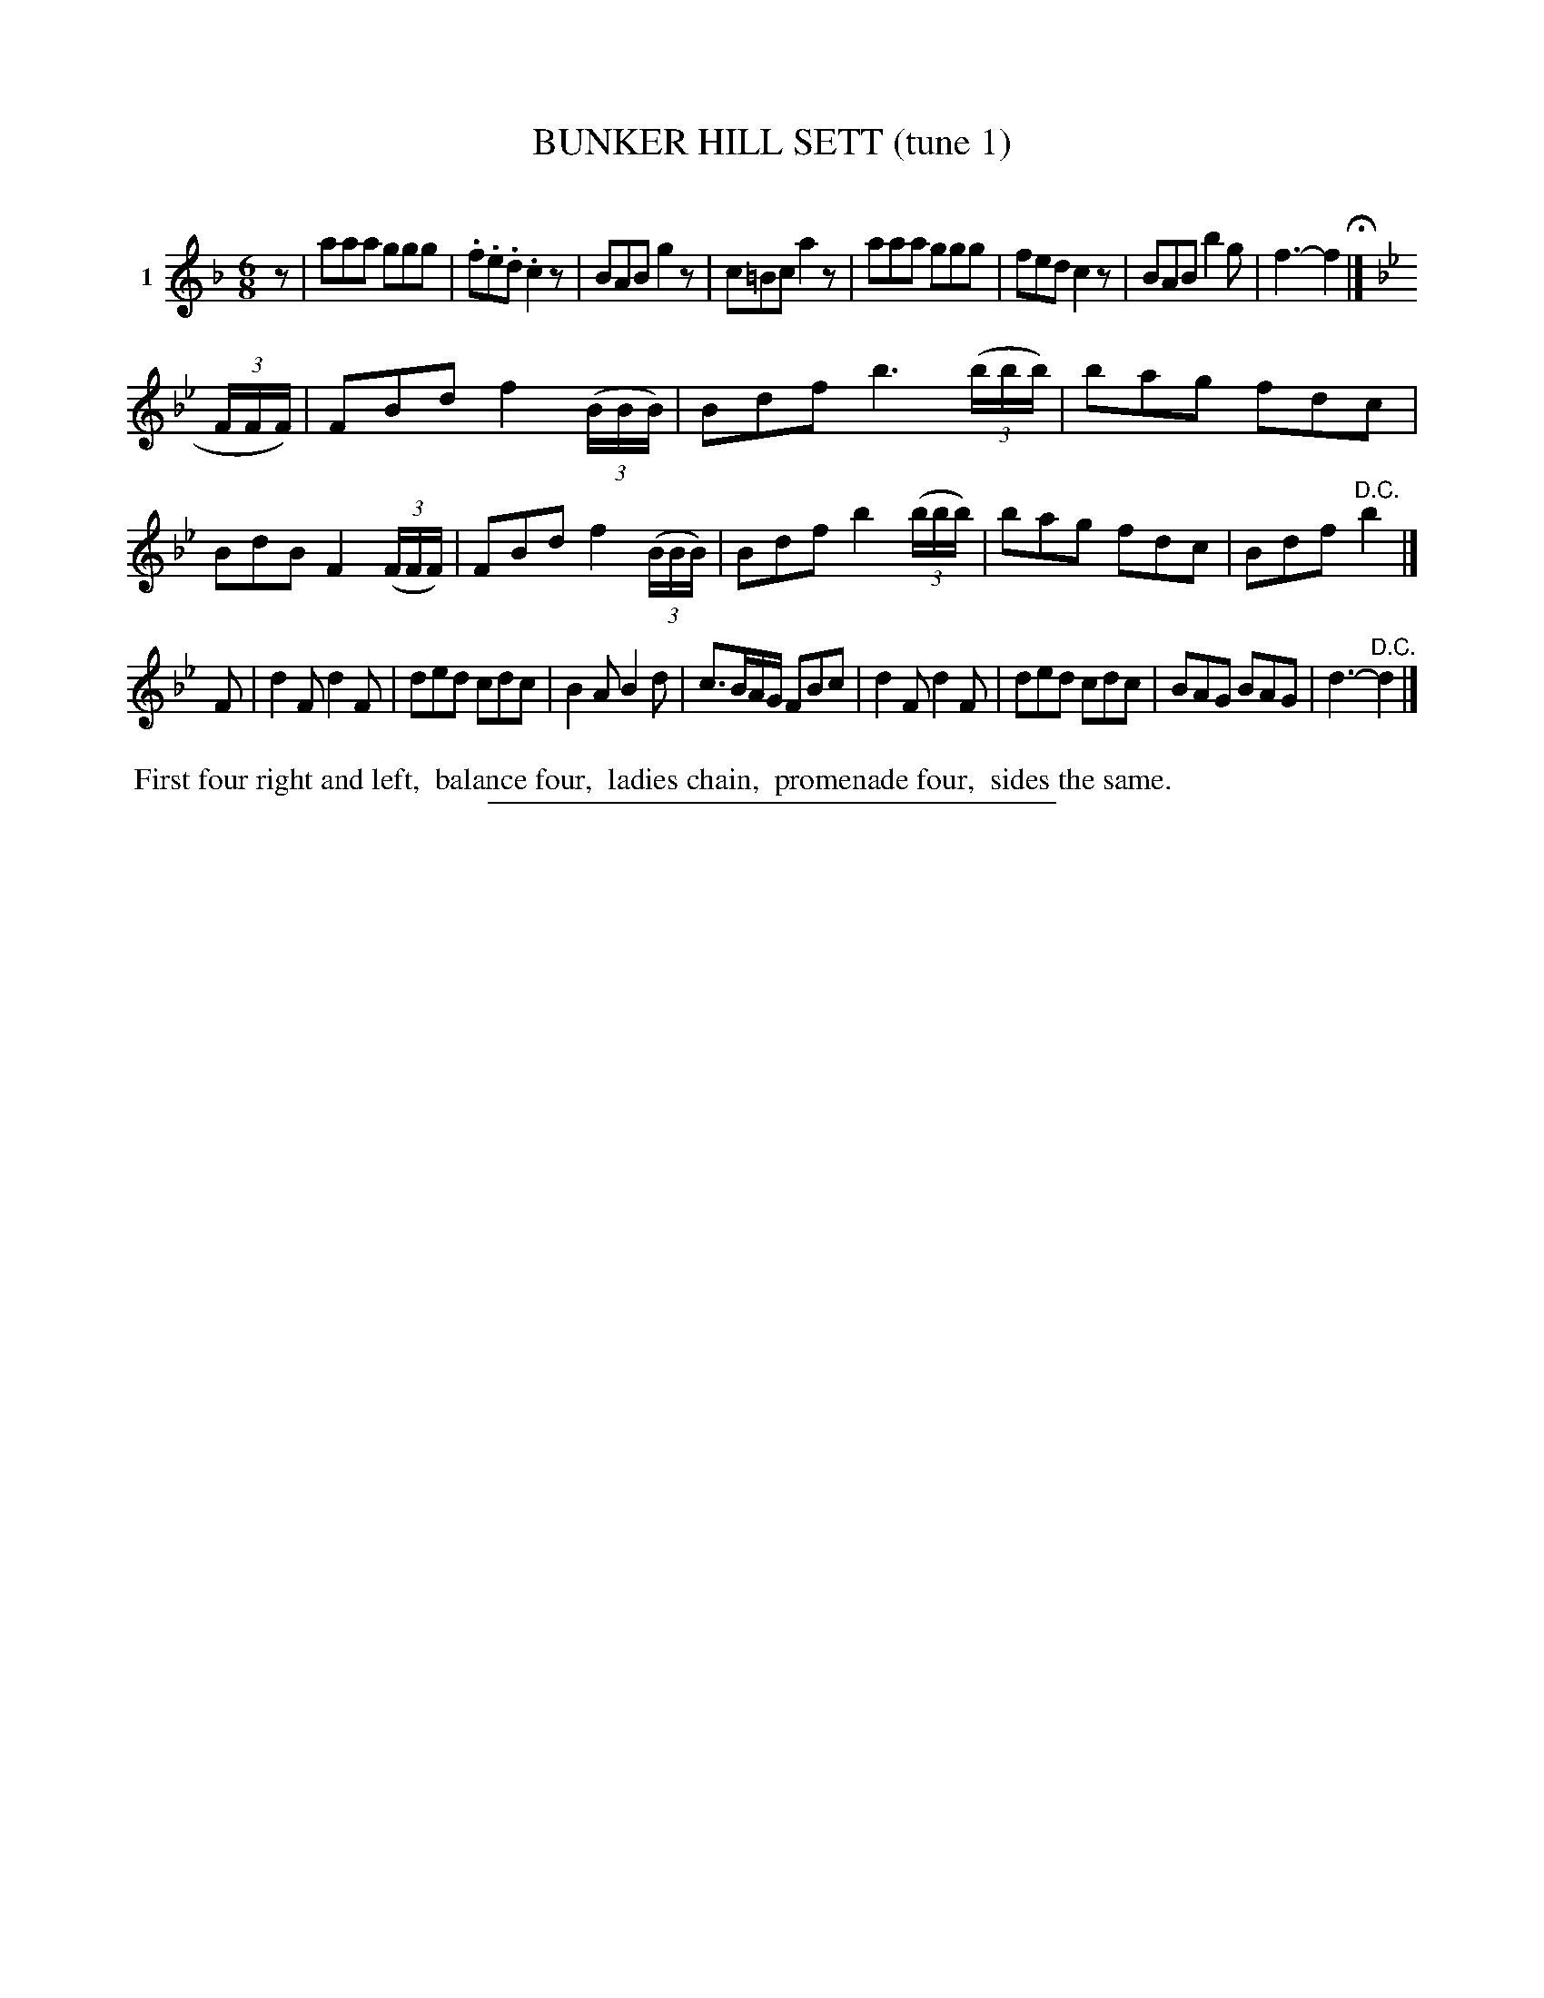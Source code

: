 X: 20961
T: BUNKER HILL SETT (tune 1)
C:
%R: jig
B: Elias Howe "The Musician's Companion" 1843 p.96 #1
S: http://imslp.org/wiki/The_Musician's_Companion_(Howe,_Elias)
Z: 2015 John Chambers <jc:trillian.mit.edu>
N: Initial rest added to complete the rhythm.
M: 6/8
L: 1/8
K: F
% - - - - - - - - - - - - - - - - - - - - - - - - - - - - -
V: 1 name="1"
z |\
aaa ggg | .f.e.d .c2z | BAB g2z | c=Bc a2z |\
aaa ggg | fed c2z | BAB b2g | f3- f2 H|]
K: Bb
(3F/F/F/) |\
FBd f2(3(B/B/B/) | Bdf b3(3(b/b/b/) | bag fdc | BdB F2 (3(F/F/F/) |\
FBd f2(3(B/B/B/) | Bdf b2(3(b/b/b/) | bag fdc | Bdf "^D.C."b2 |]
F |\
d2F d2F | ded cdc | B2A B2d | c>BA/G/ FBc |\
d2F d2F | ded cdc | BAG BAG | d3- "^D.C."d2 |]
% - - - - - - - - - - Dance description - - - - - - - - - -
%%begintext align
%% First four right and left,
%% balance four,
%% ladies chain,
%% promenade four,
%% sides the same.
%%endtext
% - - - - - - - - - - - - - - - - - - - - - - - - - - - - -
%%sep 1 1 300
